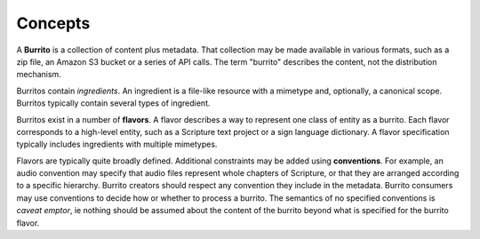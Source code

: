 ########
Concepts
########

A **Burrito** is a collection of content plus metadata. That collection may be made available in various formats, such as a zip file, an Amazon S3 bucket
or a series of API calls. The term "burrito" describes the content, not the distribution mechanism.

Burritos contain *ingredients*. An ingredient is a file-like resource with a mimetype and, optionally, a canonical scope. Burritos typically contain several
types of ingredient.

Burritos exist in a number of **flavors**. A flavor describes a way to represent one class of entity as a burrito. Each flavor corresponds to a high-level
entity, such as a Scripture text project or a sign language dictionary. A flavor specification typically includes ingredients with multiple mimetypes.

Flavors are typically quite broadly defined. Additional constraints may be added using **conventions**. For example, an audio convention may specify that 
audio files represent whole chapters of Scripture, or that they are arranged according to a specific hierarchy. Burrito creators should respect any
convention they include in the metadata. Burrito consumers may use conventions to decide how or whether to process a burrito. The semantics of no specified
conventions is *caveat emptor*, ie nothing should be assumed about the content of the burrito beyond what is specified for the burrito flavor.
